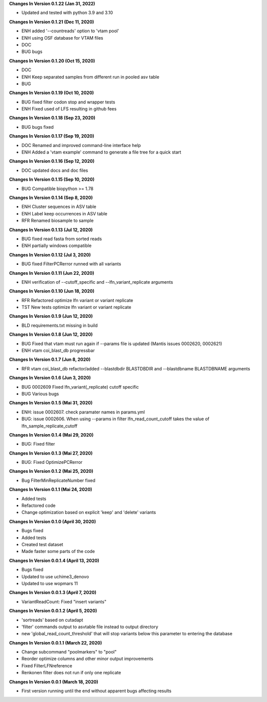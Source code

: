 **Changes In Version 0.1.22 (Jan 31, 2022)**

- Updated and tested with python 3.9 and 3.10

**Changes In Version 0.1.21 (Dec 11, 2020)**

- ENH added '--countreads' option to 'vtam pool'
- ENH using OSF database for VTAM files
- DOC
- BUG bugs

**Changes In Version 0.1.20 (Oct 15, 2020)**

- DOC
- ENH Keep separated samples from different run in pooled asv table
- BUG

**Changes In Version 0.1.19 (Oct 10, 2020)**

- BUG fixed filter codon stop and wrapper tests
- ENH Fixed used of LFS resulting in github fees

**Changes In Version 0.1.18 (Sep 23, 2020)**

- BUG bugs fixed

**Changes In Version 0.1.17 (Sep 19, 2020)**

- DOC Renamed and improved command-line interface help
- ENH Added a 'vtam example' command to generate a file tree for a quick start

**Changes In Version 0.1.16 (Sep 12, 2020)**

- DOC updated docs and doc files

**Changes In Version 0.1.15 (Sep 10, 2020)**

- BUG Compatible biopython >= 1.78

**Changes In Version 0.1.14 (Sep 8, 2020)**

- ENH Cluster sequences in ASV table
- ENH Label keep occurrences in ASV table
- RFR Renamed biosample to sample

**Changes In Version 0.1.13 (Jul 12, 2020)**

- BUG fixed read fasta from sorted reads
- ENH partially windows compatible

**Changes In Version 0.1.12 (Jul 3, 2020)**

- BUG fixed FilterPCRerror runned with all variants

**Changes In Version 0.1.11 (Jun 22, 2020)**

- ENH verification of --cutoff_specific and --lfn_variant_replicate arguments

**Changes In Version 0.1.10 (Jun 18, 2020)**

- RFR Refactored optimize lfn variant or variant replicate
- TST New tests optimize lfn variant or variant replicate

**Changes In Version 0.1.9 (Jun 12, 2020)**

- BLD requirements.txt missing in build

**Changes In Version 0.1.8 (Jun 12, 2020)**

- BUG Fixed that vtam must run again if --params file is updated (Mantis issues 0002620, 0002621) 
- ENH vtam coi_blast_db progressbar

**Changes In Version 0.1.7 (Jun 8, 2020)**

- RFR vtam coi_blast_db refactor/added --blastdbdir BLASTDBDIR and --blastdbname BLASTDBNAME arguments

**Changes In Version 0.1.6 (Jun 3, 2020)**

- BUG 0002609 Fixed lfn_variant(_replicate) cutoff specific
- BUG Various bugs

**Changes In Version 0.1.5 (Mai 31, 2020)**

- ENH: issue 0002607. check paramater names in params.yml
- BUG: issue 0002606. When using --params in filter lfn_read_count_cutoff takes the value of lfn_sample_replicate_cutoff

**Changes In Version 0.1.4 (Mai 29, 2020)**

- BUG: Fixed filter

**Changes In Version 0.1.3 (Mai 27, 2020)**

- BUG: Fixed OptimizePCRerror

**Changes In Version 0.1.2 (Mai 25, 2020)**

- Bug FilterMinReplicateNumber fixed

**Changes In Version 0.1.1 (Mai 24, 2020)**

- Added tests
- Refactored code
- Change optimization based on explicit 'keep' and 'delete' variants

**Changes In Version 0.1.0 (April 30, 2020)**

- Bugs fixed
- Added tests
- Created test dataset
- Made faster some parts of the code

**Changes In Version 0.0.1.4 (April 13, 2020)**

- Bugs fixed
- Updated to use uchime3_denovo
- Updated to use wopmars 11

**Changes In Version 0.0.1.3 (April 7, 2020)**

- VariantReadCount: Fixed "insert variants"

**Changes In Version 0.0.1.2 (April 5, 2020)**

- 'sortreads' based on cutadapt
- 'filter' commands output to asvtable file instead to output directory
- new 'global_read_count_threshold' that will stop variants below this parameter to entering the database

**Changes In Version 0.0.1.1 (March 22, 2020)**

- Change subcommand "poolmarkers" to "pool"
- Reorder optimize columns and other minor output improvements
- Fixed FilterLFNreference
- Renkonen filter does not run if only one replicate

**Changes In Version 0.0.1 (March 18, 2020)**

-  First version running until the end without apparent bugs affecting results


